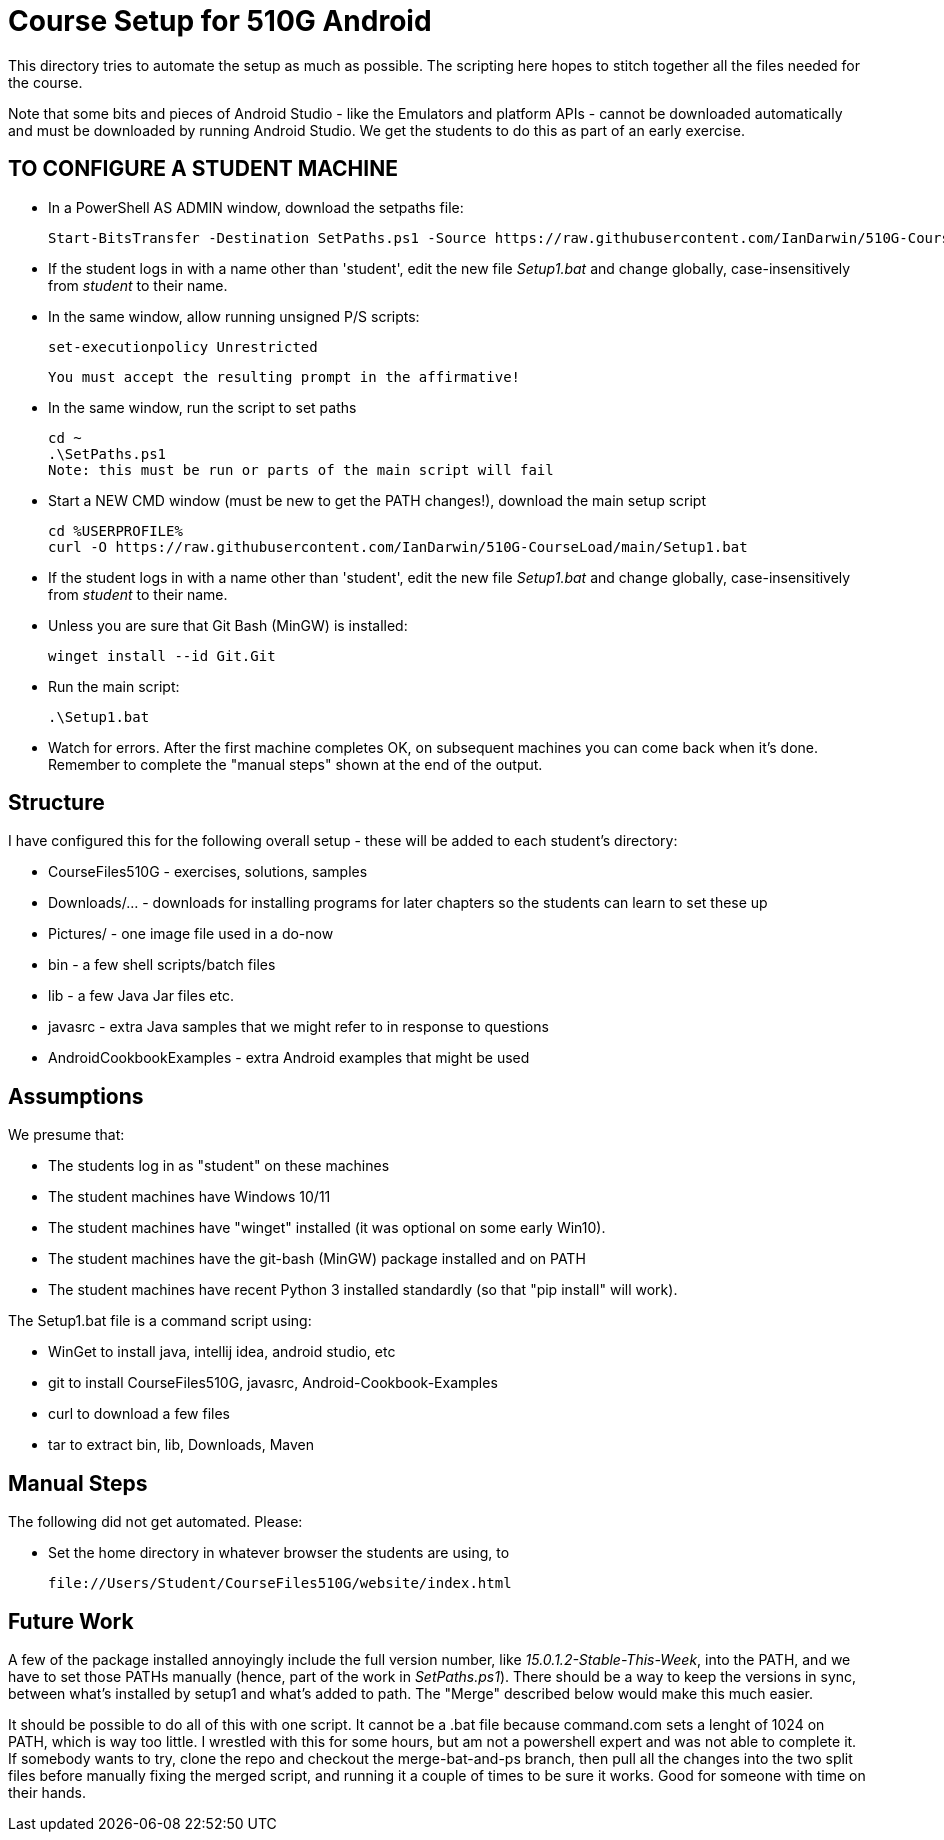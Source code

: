 = Course Setup for 510G Android

This directory tries to automate the setup as much as possible.
The scripting here hopes to stitch together all the files needed for the course.

Note that some bits and pieces of Android Studio - like the Emulators and platform APIs - 
cannot be downloaded automatically and must be downloaded by running Android Studio. We get the students to do this
as part of an early exercise.


== TO CONFIGURE A STUDENT MACHINE

* In a PowerShell AS ADMIN window,  download the setpaths file:

	Start-BitsTransfer -Destination SetPaths.ps1 -Source https://raw.githubusercontent.com/IanDarwin/510G-CourseLoad/main/SetPaths.ps1

* If the student logs in with a name other than 'student', edit the new file _Setup1.bat_ 
and change globally, case-insensitively from _student_ to their name.

* In the same window, allow running unsigned P/S scripts:

	set-executionpolicy Unrestricted

	You must accept the resulting prompt in the affirmative!

* In the same window, run the script to set paths

	cd ~
	.\SetPaths.ps1
	Note: this must be run or parts of the main script will fail

* Start a NEW CMD window (must be new to get the PATH changes!), download the main setup script

	cd %USERPROFILE%
	curl -O https://raw.githubusercontent.com/IanDarwin/510G-CourseLoad/main/Setup1.bat 

* If the student logs in with a name other than 'student', edit the new file _Setup1.bat_ 
and change globally, case-insensitively from _student_ to their name.

* Unless you are sure that Git Bash (MinGW) is installed:

	winget install --id Git.Git 

* Run the main script:

	.\Setup1.bat

* Watch for errors. After the first machine completes OK, on subsequent machines you can come back when it's done. 
Remember to complete the "manual steps" shown at the end of the output.

== Structure

I have configured this for the following overall setup - these will be added
to each student's directory:

* CourseFiles510G - exercises, solutions, samples
* Downloads/... - downloads for installing programs for later chapters
	so the students can learn to set these up
* Pictures/ - one image file used in a do-now
* bin - a few shell scripts/batch files
* lib - a few Java Jar files etc.
* javasrc - extra Java samples that we might refer to in response to questions
* AndroidCookbookExamples - extra Android examples that might be used

== Assumptions

We presume that:

* The students log in as "student" on these machines
* The student machines have Windows 10/11
* The student machines have "winget" installed (it was optional on some early Win10).
* The student machines have the git-bash (MinGW) package installed and on PATH
* The student machines have recent Python 3 installed standardly (so that "pip install" will work).

The Setup1.bat file is a command script using:

* WinGet to install java, intellij idea, android studio, etc
* git to install CourseFiles510G, javasrc, Android-Cookbook-Examples
* curl to download a few files
* tar to extract bin, lib, Downloads, Maven

== Manual Steps

The following did not get automated. Please:

* Set the home directory in whatever browser the students are using, to 

	file://Users/Student/CourseFiles510G/website/index.html


== Future Work

A few of the package installed annoyingly include the full version number, like _15.0.1.2-Stable-This-Week_,
into the PATH, and we have to set those PATHs manually (hence, part of the work in _SetPaths.ps1_).
There should be a way to keep the versions in sync, between what's installed
by setup1 and what's added to path. The "Merge" described below would make
this much easier.

It should be possible to do all of this with one script. It cannot be a .bat file because
command.com sets a lenght of 1024 on PATH, which is way too little. 
I wrestled with this for some hours, but am not a powershell expert and
was not able to complete it. If somebody wants to try, clone the repo
and checkout the merge-bat-and-ps branch, then pull all the changes into
the two split files before manually fixing the merged script, and running
it a couple of times to be sure it works. Good for someone with time on their hands.
